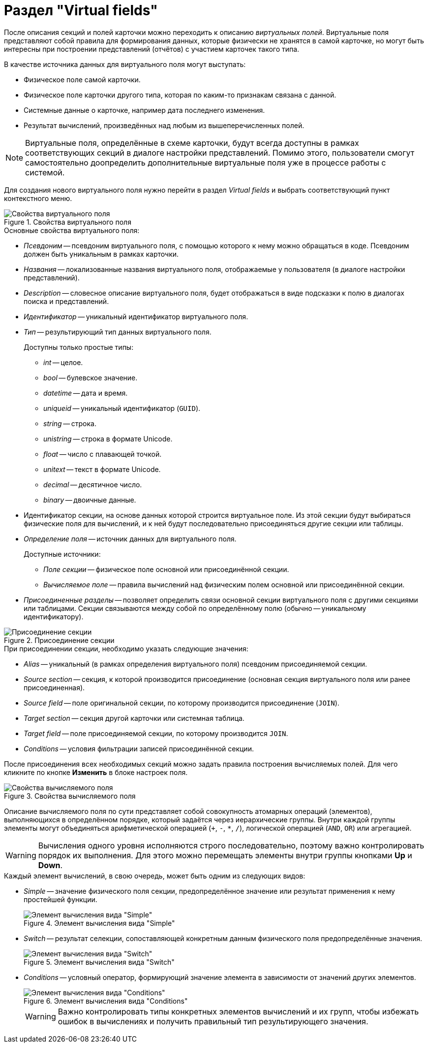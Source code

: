 = Раздел "Virtual fields"

После описания секций и полей карточки можно переходить к описанию _виртуальных полей_. Виртуальные поля представляют собой правила для формирования данных, которые физически не хранятся в самой карточке, но могут быть интересны при построении представлений (отчётов) с участием карточек такого типа.

.В качестве источника данных для виртуального поля могут выступать:
* Физическое поле самой карточки.
* Физическое поле карточки другого типа, которая по каким-то признакам связана с данной.
* Системные данные о карточке, например дата последнего изменения.
* Результат вычислений, произведённых над любым из вышеперечисленных полей.

[NOTE]
====
Виртуальные поля, определённые в схеме карточки, будут всегда доступны в рамках соответствующих секций в диалоге настройки представлений. Помимо этого, пользователи смогут самостоятельно доопределить дополнительные виртуальные поля уже в процессе работы с системой.
====

Для создания нового виртуального поля нужно перейти в раздел _Virtual fields_ и выбрать соответствующий пункт контекстного меню.

.Свойства виртуального поля
image::ROOT:virtual-field-properties.png[Свойства виртуального поля]

.Основные свойства виртуального поля:
* _Псевдоним_ -- псевдоним виртуального поля, с помощью которого к нему можно обращаться в коде. Псевдоним должен быть уникальным в рамках карточки.
* _Названия_ -- локализованные названия виртуального поля, отображаемые у пользователя (в диалоге настройки представлений).
* _Description_ -- словесное описание виртуального поля, будет отображаться в виде подсказки к полю в диалогах поиска и представлений.
* _Идентификатор_ -- уникальный идентификатор виртуального поля.
* _Тип_ -- результирующий тип данных виртуального поля.
+
.Доступны только простые типы:
** _int_ -- целое.
** _bool_ -- булевское значение.
** _datetime_ -- дата и время.
** _uniqueid_ -- уникальный идентификатор (`GUID`).
** _string_ -- строка.
** _unistring_ -- строка в формате Unicode.
** _float_ -- число с плавающей точкой.
** _unitext_ -- текст в формате Unicode.
** _decimal_ -- десятичное число.
** _binary_ -- двоичные данные.
* Идентификатор секции, на основе данных которой строится виртуальное поле. Из этой секции будут выбираться физические поля для вычислений, и к ней будут последовательно присоединяться другие секции или таблицы.
* _Определение поля_ -- источник данных для виртуального поля.
+
.Доступные источники:
** _Поле секции_ -- физическое поле основной или присоединённой секции.
** _Вычисляемое поле_ -- правила вычислений над физическим полем основной или присоединённой секции.
* _Присоединенные разделы_ -- позволяет определить связи основной секции виртуального поля с другими секциями или таблицами. Секции связываются между собой по определённому полю (обычно -- уникальному идентификатору).

.Присоединение секции
image::ROOT:append-section.png[Присоединение секции]

.При присоединении секции, необходимо указать следующие значения:
* _Alias_ -- уникальный (в рамках определения виртуального поля) псевдоним присоединяемой секции.
* _Source section_ -- секция, к которой производится присоединение (основная секция виртуального поля или ранее присоединенная).
* _Source field_ -- поле оригинальной секции, по которому производится присоединение (`JOIN`).
* _Target section_ -- секция другой карточки или системная таблица.
* _Target field_ -- поле присоединяемой секции, по которому производится `JOIN`.
* _Conditions_ -- условия фильтрации записей присоединённой секции.

После присоединения всех необходимых секций можно задать правила построения вычисляемых полей. Для чего кликните по кнопке *Изменить* в блоке настроек поля.

.Свойства вычисляемого поля
image::ROOT:calculated-field-properties.png[Свойства вычисляемого поля]

Описание вычисляемого поля по сути представляет собой совокупность атомарных операций (элементов), выполняющихся в определённом порядке, который задаётся через иерархические группы. Внутри каждой группы элементы могут объединяться арифметической операцией (`+`, `-`, `*`, `/`), логической операцией (`AND`, `OR`) или агрегацией.

[WARNING]
====
Вычисления одного уровня исполняются строго последовательно, поэтому важно контролировать порядок их выполнения. Для этого можно перемещать элементы внутри группы кнопками *Up* и *Down*.
====

.Каждый элемент вычислений, в свою очередь, может быть одним из следующих видов:
* _Simple_ -- значение физического поля секции, предопределённое значение или результат применения к нему простейшей функции.
+
.Элемент вычисления вида "Simple"
image::ROOT:calculation-simple.png[Элемент вычисления вида "Simple"]
+
* _Switch_ -- результат селекции, сопоставляющей конкретным данным физического поля предопределённые значения.
+
.Элемент вычисления вида "Switch"
image::ROOT:calculation-switch.png[Элемент вычисления вида "Switch"]
+
* _Conditions_ -- условный оператор, формирующий значение элемента в зависимости от значений других элементов.
+
.Элемент вычисления вида "Conditions"
image::ROOT:calculation-conditions.png[Элемент вычисления вида "Conditions"]
+
[WARNING]
====
Важно контролировать типы конкретных элементов вычислений и их групп, чтобы избежать ошибок в вычислениях и получить правильный тип результирующего значения.
====
